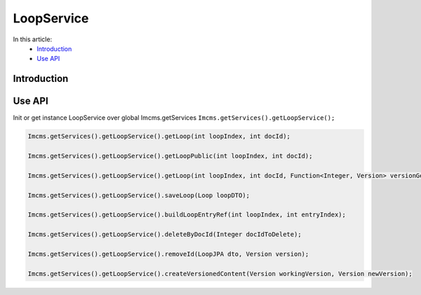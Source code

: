 LoopService
===========

In this article:
    - `Introduction`_
    - `Use API`_


Introduction
------------


Use API
-------

Init or get instance LoopService over global Imcms.getServices ``Imcms.getServices().getLoopService();``

.. code-block:: jsp

    Imcms.getServices().getLoopService().getLoop(int loopIndex, int docId);

    Imcms.getServices().getLoopService().getLoopPublic(int loopIndex, int docId);

    Imcms.getServices().getLoopService().getLoop(int loopIndex, int docId, Function<Integer, Version> versionGetter);

    Imcms.getServices().getLoopService().saveLoop(Loop loopDTO);

    Imcms.getServices().getLoopService().buildLoopEntryRef(int loopIndex, int entryIndex);

    Imcms.getServices().getLoopService().deleteByDocId(Integer docIdToDelete);

    Imcms.getServices().getLoopService().removeId(LoopJPA dto, Version version);

    Imcms.getServices().getLoopService().createVersionedContent(Version workingVersion, Version newVersion);

